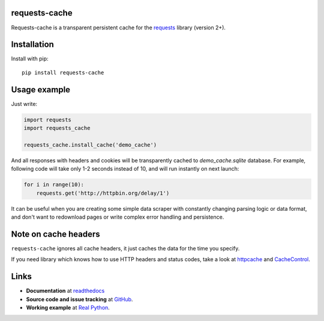 requests-cache
---------------

Requests-cache is a transparent persistent cache for the requests_ library (version 2+).

.. _requests: http://python-requests.org/

.. image:: https://travis-ci.org/reclosedev/requests-cache.svg?branch=master
    :target: https://travis-ci.org/reclosedev/requests-cache

.. image:: https://coveralls.io/repos/reclosedev/requests-cache/badge.svg?branch=master&service=github
    :target: https://coveralls.io/github/reclosedev/requests-cache?branch=master

.. image:: https://www.codeshelter.co/static/badges/badge-flat.svg
    :target: https://www.codeshelter.co/
    :alt: Code Shelter

Installation
------------
Install with pip::

    pip install requests-cache

Usage example
-------------

Just write:

.. code-block:: python

    import requests
    import requests_cache

    requests_cache.install_cache('demo_cache')

And all responses with headers and cookies will be transparently cached to
`demo_cache.sqlite` database. For example, following code will take only
1-2 seconds instead of 10, and will run instantly on next launch:

.. code-block:: python

    for i in range(10):
        requests.get('http://httpbin.org/delay/1')

It can be useful when you are creating some simple data scraper with constantly
changing parsing logic or data format, and don't want to redownload pages or
write complex error handling and persistence.

Note on cache headers
---------------------

``requests-cache`` ignores all cache headers, it just caches the data for the
time you specify.

If you need library which knows how to use HTTP headers and status codes,
take a look at `httpcache <https://github.com/Lukasa/httpcache>`_ and
`CacheControl <https://github.com/ionrock/cachecontrol>`_.


Links
-----
- **Documentation** at `readthedocs <https://requests-cache.readthedocs.io/>`_
- **Source code and issue tracking** at `GitHub <https://github.com/reclosedev/requests-cache>`_.
- **Working example** at `Real Python <https://realpython.com/blog/python/caching-external-api-requests>`_.
